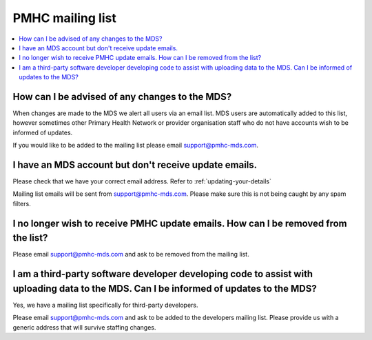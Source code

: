 .. _mailing-list-FAQs:

.. _mailing-list:

PMHC mailing list
^^^^^^^^^^^^^^^^^

.. contents::
   :local:
   :depth: 2

.. _news-subscribe-faq:

How can I be advised of any changes to the MDS?
~~~~~~~~~~~~~~~~~~~~~~~~~~~~~~~~~~~~~~~~~~~~~~~

When changes are made to the MDS we alert all users via an email list. MDS
users are automatically added to this list, however sometimes other Primary
Health Network or provider organisation staff who do not have accounts wish to
be informed of updates.

If you would like to be added to the mailing list please email support@pmhc-mds.com.

.. _user-not-receieving-email-updates-faq:

I have an MDS account but don't receive update emails.
~~~~~~~~~~~~~~~~~~~~~~~~~~~~~~~~~~~~~~~~~~~~~~~~~~~~~~

Please check that we have your correct email address. Refer to :ref:`updating-your-details`

Mailing list emails will be sent from support@pmhc-mds.com. Please make sure
this is not being caught by any spam filters.

.. _unsubscribe-faq:

I no longer wish to receive PMHC update emails. How can I be removed from the list?
~~~~~~~~~~~~~~~~~~~~~~~~~~~~~~~~~~~~~~~~~~~~~~~~~~~~~~~~~~~~~~~~~~~~~~~~~~~~~~~~~~~

Please email support@pmhc-mds.com and ask to be removed from the mailing list.

.. _third-party-developers-subscribe-faq:

I am a third-party software developer developing code to assist with uploading data to the MDS. Can I be informed of updates to the MDS?
~~~~~~~~~~~~~~~~~~~~~~~~~~~~~~~~~~~~~~~~~~~~~~~~~~~~~~~~~~~~~~~~~~~~~~~~~~~~~~~~~~~~~~~~~~~~~~~~~~~~~~~~~~~~~~~~~~~~~~~~~~~~~~~~~~~~~~~~

Yes, we have a mailing list specifically for third-party developers.

Please email support@pmhc-mds.com and ask to be added to the developers mailing list.
Please provide us with a generic address that will survive staffing changes.
